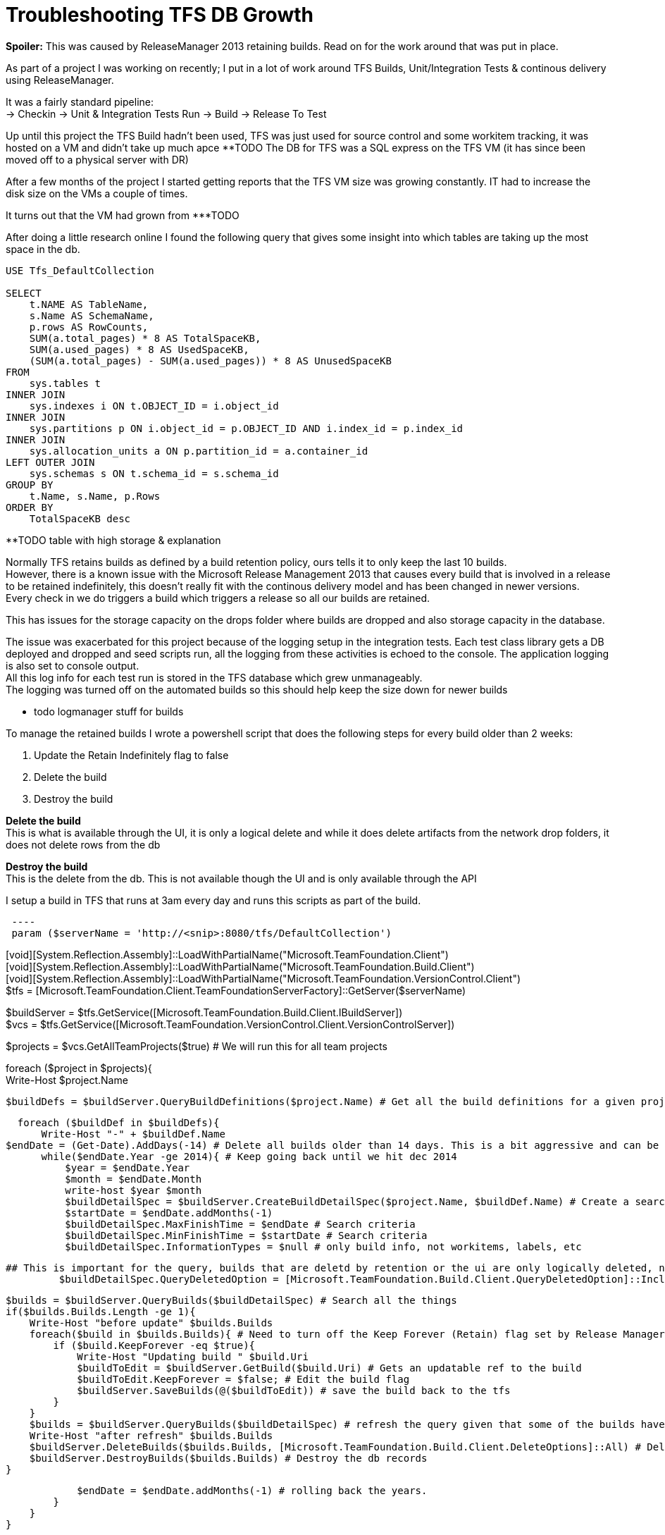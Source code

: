 = Troubleshooting TFS DB Growth
:hp-tags: TFS, ReleaseManager
:published_at: 2017-03-14
:hardbreaks:

*Spoiler:* This was caused by ReleaseManager 2013 retaining builds. Read on for the work around that was put in place.

As part of a project I was working on recently; I put in a lot of work around TFS Builds, Unit/Integration Tests & continous delivery using ReleaseManager.

It was a fairly standard pipeline:
→ Checkin → Unit & Integration Tests Run → Build → Release To Test

Up until this project the TFS Build hadn't been used, TFS was just used for source control and some workitem tracking, it was hosted on a VM and didn't take up much apce ********TODO The DB for TFS was a SQL express on the TFS VM (it has since been moved off to a physical server with DR)

After a few months of the project I started getting reports that the TFS VM size was growing constantly. IT had to increase the disk size on the VMs a couple of times.

It turns out that the VM had grown from ***TODO 

After doing a little research online I found the following query that gives some insight into which tables are taking up the most space in the db.

[source,sql]
----
USE Tfs_DefaultCollection
 
SELECT
    t.NAME AS TableName,
    s.Name AS SchemaName,
    p.rows AS RowCounts,
    SUM(a.total_pages) * 8 AS TotalSpaceKB,
    SUM(a.used_pages) * 8 AS UsedSpaceKB,
    (SUM(a.total_pages) - SUM(a.used_pages)) * 8 AS UnusedSpaceKB
FROM
    sys.tables t
INNER JOIN     
    sys.indexes i ON t.OBJECT_ID = i.object_id
INNER JOIN
    sys.partitions p ON i.object_id = p.OBJECT_ID AND i.index_id = p.index_id
INNER JOIN
    sys.allocation_units a ON p.partition_id = a.container_id
LEFT OUTER JOIN
    sys.schemas s ON t.schema_id = s.schema_id
GROUP BY
    t.Name, s.Name, p.Rows
ORDER BY
    TotalSpaceKB desc
----


**TODO table with high storage & explanation


Normally TFS retains builds as defined by a build retention policy, ours tells it to only keep the last 10 builds.
However, there is a known issue with the Microsoft Release Management 2013 that causes every build that is involved in a release to be retained indefinitely, this doesn't really fit with the continous delivery model and has been changed in newer versions.
Every check in we do triggers a build which triggers a release so all our builds are retained.
 
This has issues for the storage capacity on the drops folder where builds are dropped and also storage capacity in the database.
 
The issue was exacerbated for this project because of the logging setup in the integration tests. Each test class library gets a DB deployed and dropped and seed scripts run, all the logging from these activities is echoed to the console. The application logging is also set to console output.
All this log info for each test run is stored in the TFS database which grew unmanageably.
The logging was turned off on the automated builds so this should help keep the size down for newer builds

** todo logmanager stuff for builds

To manage the retained builds I wrote a powershell script that does the following steps for every build older than 2 weeks:

. Update the Retain Indefinitely flag to false
. Delete the build 
. Destroy the build 
 
*Delete the build*
This is what is available through the UI, it is only a logical delete and while it does delete artifacts from the network drop folders, it does not delete rows from the db

*Destroy the build*
This is the delete from the db. This is not available though the UI and is only available through the API

I setup a build in TFS that runs at 3am every day and runs this scripts as part of the build.
 
[source,powershell]
 ----
 param ($serverName = 'http://<snip>:8080/tfs/DefaultCollection')

[void][System.Reflection.Assembly]::LoadWithPartialName("Microsoft.TeamFoundation.Client")
[void][System.Reflection.Assembly]::LoadWithPartialName("Microsoft.TeamFoundation.Build.Client")
[void][System.Reflection.Assembly]::LoadWithPartialName("Microsoft.TeamFoundation.VersionControl.Client")
$tfs = [Microsoft.TeamFoundation.Client.TeamFoundationServerFactory]::GetServer($serverName)

$buildServer =  $tfs.GetService([Microsoft.TeamFoundation.Build.Client.IBuildServer])
$vcs =  $tfs.GetService([Microsoft.TeamFoundation.VersionControl.Client.VersionControlServer])

$projects = $vcs.GetAllTeamProjects($true) # We will run this for all team projects

foreach ($project in $projects){
    Write-Host $project.Name

    $buildDefs = $buildServer.QueryBuildDefinitions($project.Name) # Get all the build definitions for a given project

    foreach ($buildDef in $buildDefs){
        Write-Host "-" + $buildDef.Name
		$endDate = (Get-Date).AddDays(-14) # Delete all builds older than 14 days. This is a bit aggressive and can be pushed to a month once the logs are smaller on automated builds.
        while($endDate.Year -ge 2014){ # Keep going back until we hit dec 2014
            $year = $endDate.Year
            $month = $endDate.Month
            write-host $year $month
            $buildDetailSpec = $buildServer.CreateBuildDetailSpec($project.Name, $buildDef.Name) # Create a search object for the project/build def
            $startDate = $endDate.addMonths(-1)
            $buildDetailSpec.MaxFinishTime = $endDate # Search criteria
            $buildDetailSpec.MinFinishTime = $startDate # Search criteria
            $buildDetailSpec.InformationTypes = $null # only build info, not workitems, labels, etc

			## This is important for the query, builds that are deletd by retention or the ui are only logically deleted, not destroyed in the db
            $buildDetailSpec.QueryDeletedOption = [Microsoft.TeamFoundation.Build.Client.QueryDeletedOption]::IncludeDeleted 

            $builds = $buildServer.QueryBuilds($buildDetailSpec) # Search all the things
            if($builds.Builds.Length -ge 1){
                Write-Host "before update" $builds.Builds
                foreach($build in $builds.Builds){ # Need to turn off the Keep Forever (Retain) flag set by Release Manager.
                    if ($build.KeepForever -eq $true){
                        Write-Host "Updating build " $build.Uri
                        $buildToEdit = $buildServer.GetBuild($build.Uri) # Gets an updatable ref to the build
                        $buildToEdit.KeepForever = $false; # Edit the build flag
                        $buildServer.SaveBuilds(@($buildToEdit)) # save the build back to the tfs
                    }
                }
                $builds = $buildServer.QueryBuilds($buildDetailSpec) # refresh the query given that some of the builds have been updated
                Write-Host "after refresh" $builds.Builds
                $buildServer.DeleteBuilds($builds.Builds, [Microsoft.TeamFoundation.Build.Client.DeleteOptions]::All) # Delete the build, test results, symbols, drop, etc.
                $buildServer.DestroyBuilds($builds.Builds) # Destroy the db records
            }
                
            $endDate = $endDate.addMonths(-1) # rolling back the years.
        }   
    }
}

----


|===
|TableName|SchemaName|RowCounts|TotalSpaceKB|UsedSpaceKB|UnusedSpaceKB
|tbl_Content|dbo|69733|1889136|1869000|20136

|tbl_TestResult|dbo|174868|323192|321504|1688

|tbl_LocalVersion|dbo|413449|122072|120048|2024

|tbl_BuildCodeChange|dbo|148950|78016|77824|192

|tbl_Version|dbo|101484|68872|68544|328

|tbl_BuildInformation2|dbo|88673|64232|63512|720

|tbl_Command|dbo|92974|39192|38928|264
|===

++ You can see the output from the script in the Diagnostics tab from the build:
++ This is where the script is configured: 
++ This is the build trigger:





image::buildpurge/dummyproject.png[]


 












